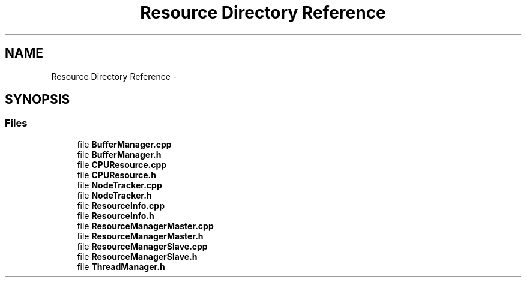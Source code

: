 .TH "Resource Directory Reference" 3 "Tue Oct 13 2015" "My Project" \" -*- nroff -*-
.ad l
.nh
.SH NAME
Resource Directory Reference \- 
.SH SYNOPSIS
.br
.PP
.SS "Files"

.in +1c
.ti -1c
.RI "file \fBBufferManager\&.cpp\fP"
.br
.ti -1c
.RI "file \fBBufferManager\&.h\fP"
.br
.ti -1c
.RI "file \fBCPUResource\&.cpp\fP"
.br
.ti -1c
.RI "file \fBCPUResource\&.h\fP"
.br
.ti -1c
.RI "file \fBNodeTracker\&.cpp\fP"
.br
.ti -1c
.RI "file \fBNodeTracker\&.h\fP"
.br
.ti -1c
.RI "file \fBResourceInfo\&.cpp\fP"
.br
.ti -1c
.RI "file \fBResourceInfo\&.h\fP"
.br
.ti -1c
.RI "file \fBResourceManagerMaster\&.cpp\fP"
.br
.ti -1c
.RI "file \fBResourceManagerMaster\&.h\fP"
.br
.ti -1c
.RI "file \fBResourceManagerSlave\&.cpp\fP"
.br
.ti -1c
.RI "file \fBResourceManagerSlave\&.h\fP"
.br
.ti -1c
.RI "file \fBThreadManager\&.h\fP"
.br
.in -1c
